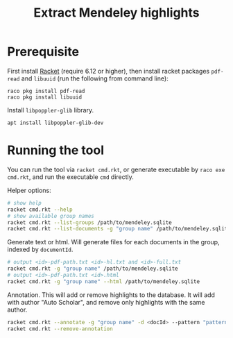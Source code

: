 #+TITLE: Extract Mendeley highlights

* Prerequisite

First install [[https://racket-lang.org/][Racket]] (require 6.12 or
higher), then install racket packages =pdf-read= and =libuuid= (run
the following from command line):

#+BEGIN_EXAMPLE
raco pkg install pdf-read
raco pkg install libuuid
#+END_EXAMPLE

Install =libpoppler-glib= library.

#+BEGIN_EXAMPLE
apt install libpoppler-glib-dev
#+END_EXAMPLE

* Running the tool

You can run the tool via =racket cmd.rkt=, or generate executable by
=raco exe cmd.rkt=, and run the executable =cmd= directly.

Helper options:
#+BEGIN_SRC sh
# show help
racket cmd.rkt --help
# show available group names
racket cmd.rkt --list-groups /path/to/mendeley.sqlite
racket cmd.rkt --list-documents -g "group name" /path/to/mendeley.sqlite
#+END_SRC

Generate text or html. Will generate files for each documents in the
group, indexed by =documentId=.

#+BEGIN_SRC sh
# output <id>-pdf-path.txt <id>-hl.txt and <id>-full.txt
racket cmd.rkt -g "group name" /path/to/mendeley.sqlite
# output <id>-pdf-path.txt <id>.html
racket cmd.rkt -g "group name" --html /path/to/mendeley.sqlite
#+END_SRC

Annotation. This will add or remove highlights to the database. It
will add with author "Auto Scholar", and remove only highlights with
the same author.

#+BEGIN_SRC sh
racket cmd.rkt --annotate -g "group name" -d <docId> --pattern "pattern" /path/to/mendeley.sqlite
racket cmd.rkt --remove-annotation
#+END_SRC



